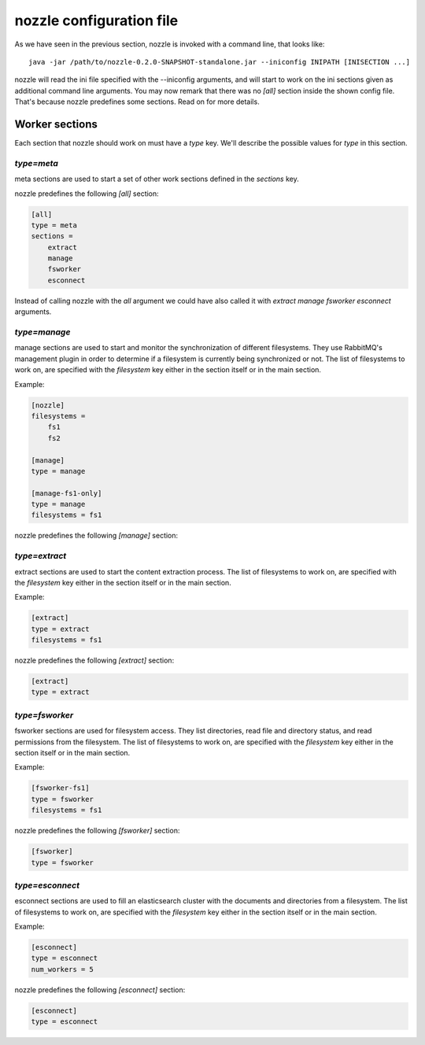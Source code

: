 nozzle configuration file
==========================
As we have seen in the previous section, nozzle is invoked with a
command line, that looks like::

    java -jar /path/to/nozzle-0.2.0-SNAPSHOT-standalone.jar --iniconfig INIPATH [INISECTION ...]

nozzle will read the ini file specified with the --iniconfig
arguments, and will start to work on the ini sections given as
additional command line arguments. You may now remark that there was
no `[all]` section inside the shown config file. That's because nozzle
predefines some sections. Read on for more details.

Worker sections
~~~~~~~~~~~~~~~~~~~~~~~~~
Each section that nozzle should work on must have a `type` key. We'll
describe the possible values for `type` in this section.

`type=meta`
-----------------
meta sections are used to start a set of other work sections defined
in the `sections` key.

nozzle predefines the following `[all]` section:

.. code-block:: ini

    [all]
    type = meta
    sections =
	extract
	manage
	fsworker
	esconnect

Instead of calling nozzle with the `all` argument we could have also
called it with `extract manage fsworker esconnect` arguments.

`type=manage`
-----------------
manage sections are used to start and monitor the synchronization of
different filesystems. They use RabbitMQ's management plugin in order
to determine if a filesystem is currently being synchronized or not.
The list of filesystems to work on, are specified with the
`filesystem` key either in the section itself or in the main section.

Example:

.. code-block:: ini

    [nozzle]
    filesystems =
	fs1
	fs2

    [manage]
    type = manage

    [manage-fs1-only]
    type = manage
    filesystems = fs1

nozzle predefines the following `[manage]` section:

.. code-block: ini

    [manage]
    type = manage


`type=extract`
-----------------
extract sections are used to start the content extraction process.
The list of filesystems to work on, are specified with the
`filesystem` key either in the section itself or in the main section.

Example:

.. code-block:: ini

    [extract]
    type = extract
    filesystems = fs1

nozzle predefines the following `[extract]` section:

.. code-block:: ini

    [extract]
    type = extract



`type=fsworker`
-----------------
fsworker sections are used for filesystem access. They list
directories, read file and directory status, and read permissions from
the filesystem.
The list of filesystems to work on, are specified with the
`filesystem` key either in the section itself or in the main section.

Example:

.. code-block:: ini

    [fsworker-fs1]
    type = fsworker
    filesystems = fs1


nozzle predefines the following `[fsworker]` section:

.. code-block:: ini

    [fsworker]
    type = fsworker



`type=esconnect`
-----------------
esconnect sections are used to fill an elasticsearch cluster with the
documents and directories from a filesystem.
The list of filesystems to work on, are specified with the
`filesystem` key either in the section itself or in the main section.

Example:


.. code-block:: ini

    [esconnect]
    type = esconnect
    num_workers = 5

nozzle predefines the following `[esconnect]` section:

.. code-block:: ini

    [esconnect]
    type = esconnect
